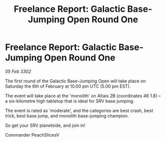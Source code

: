 :PROPERTIES:
:ID:       672e9c24-29e8-4809-b75b-f891a977925b
:END:
#+title: Freelance Report: Galactic Base-Jumping Open Round One
#+filetags: :galnet:

* Freelance Report: Galactic Base-Jumping Open Round One

/05 Feb 3302/

The first round of the Galactic Base-Jumping Open will take place on Saturday the 6th of February at 10.00 pm UTC (5.00 pm EST). 

The event will take place at the 'monolith' on Altais 2B (coordinates 46 1.8) – a six-kilometre high tabletop that is ideal for SRV base jumping. 

The event is rated as 'moderate', and the categories are best crash, best trick, best base jump, and monolith base-jumping champion.  

So get your SRV planetside, and join in! 

Commander PeachSlicesV

